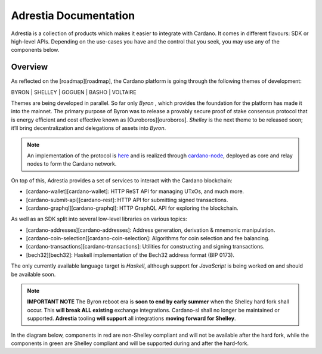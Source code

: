 =============================================
Adrestia Documentation
=============================================

Adrestia is a collection of products which makes it easier to integrate
with Cardano. It comes in different flavours: SDK or high-level APIs.
Depending on the use-cases you have and the control that you seek, you
may use any of the components below.

Overview
========

As reflected on the [roadmap][roadmap], the Cardano platform is going
through the following themes of development:

.. rst-class: center

BYRON | SHELLEY | GOGUEN | BASHO | VOLTAIRE

Themes are being developed in parallel. So far only *Byron* , which
provides the foundation for the platform has made it into the mainnet.
The primary purpose of Byron was to release a provably secure proof of
stake consensus protocol that is energy efficient and cost effective
known as [Ouroboros][ouroboros]. *Shelley* is the next theme to be
released soon; it’ll bring decentralization and delegations of assets
into *Byron*.

.. note:: An implementation of the protocol is `here <http://example.com>`__ and is realized through `cardano-node <http://example.com>`__, deployed as core and relay nodes to form the Cardano network.

On top of this, Adrestia provides a set of services to interact with the
Cardano blockchain:

-  [cardano-wallet][cardano-wallet]: HTTP ReST API for managing UTxOs,
   and much more.
-  [cardano-submit-api][cardano-rest]: HTTP API for submitting signed
   transactions.
-  [cardano-graphql][cardano-graphql]: HTTP GraphQL API for exploring
   the blockchain.

As well as an SDK split into several low-level libraries on various
topics:

-  [cardano-addresses][cardano-addresses]: Address generation,
   derivation & mnemonic manipulation.
-  [cardano-coin-selection][cardano-coin-selection]: Algorithms for coin
   selection and fee balancing.
-  [cardano-transactions][cardano-transactions]: Utilities for
   constructing and signing transactions.
-  [bech32][bech32]: Haskell implementation of the Bech32 address format
   (BIP 0173).

The only currently available language target is *Haskell*, although
support for *JavaScript* is being worked on and should be available
soon.

.. note:: **IMPORTANT NOTE** The Byron reboot era is **soon to end by early summer** when the Shelley hard fork shall occur. This **will break ALL existing** exchange integrations. Cardano-sl shall no longer be maintained or supported. **Adrestia** tooling **will support** all integrations **moving forward for Shelley**.

In the diagram below, components in red are non-Shelley compliant and
will not be available after the hard fork, while the components in green
are Shelley compliant and will be supported during and after the
hard-fork.

.. raw:: html
  
  <table style="text-align: center; color: #ffffff;">
    <tr>
      <td colspan=2 style="background: #e74c3c;">cardano-sl:node</td>
      <td colspan=3 style="background: #2ecc71;">cardano-node</td>
    </tr>
    <tr>
      <td rowspan=2 style="background: #e74c3c;">cardano-sl:explorer</td>
      <td rowspan=2 style="background: #e74c3c;">cardano-sl:wallet</td>
      <td colspan=2 style="background: #2ecc71;">cardano-db-sync</td>
      <td rowspan=2 style="background: #2ecc71;">cardano-wallet</td>
    </tr>
    <tr>
      <td style="background: #2ecc71;">cardano-rest</td>
      <td style="background: #2ecc71;">cardano-graphql</td>
    </tr>
  </table>

  .. toctree::
   :maxdepth: 3
   :titlesonly:
   :hidden:

   architecture